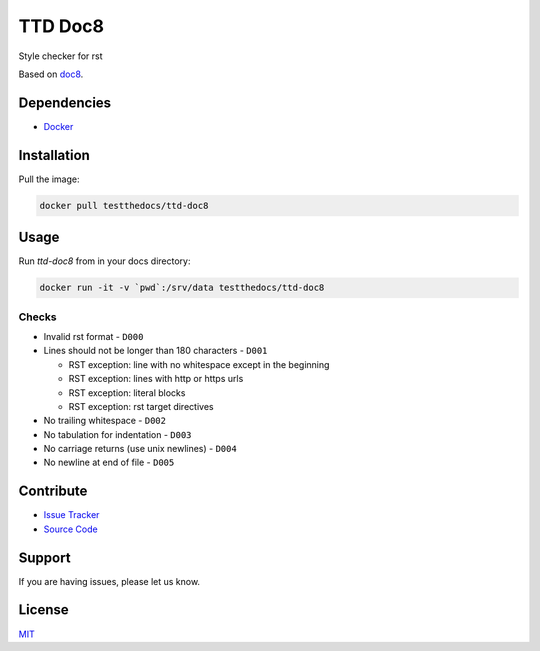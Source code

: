 ========
TTD Doc8
========

Style checker for rst

Based on `doc8 <https://github.com/openstack/doc8>`_.

Dependencies
============

- `Docker <https://docker.com>`_

Installation
============

Pull the image:

.. code-block:: shell

   docker pull testthedocs/ttd-doc8

Usage
=====

Run `ttd-doc8` from in your docs directory:

.. code-block:: shell

   docker run -it -v `pwd`:/srv/data testthedocs/ttd-doc8

Checks
------

- Invalid rst format - ``D000``
- Lines should not be longer than 180 characters - ``D001``

  - RST exception: line with no whitespace except in the beginning
  - RST exception: lines with http or https urls
  - RST exception: literal blocks
  - RST exception: rst target directives
- No trailing whitespace - ``D002``
- No tabulation for indentation - ``D003``
- No carriage returns (use unix newlines) - ``D004``
- No newline at end of file - ``D005``

Contribute
==========

- `Issue Tracker <https://github.com/testthedocs/rakpart/issues>`_
- `Source Code <https://github.com/testthedocs/rakpart/tree/master/ttd-doc8>`_

Support
=======

If you are having issues, please let us know.

License
=======

`MIT <https://choosealicense.com/licenses/mit/>`_

